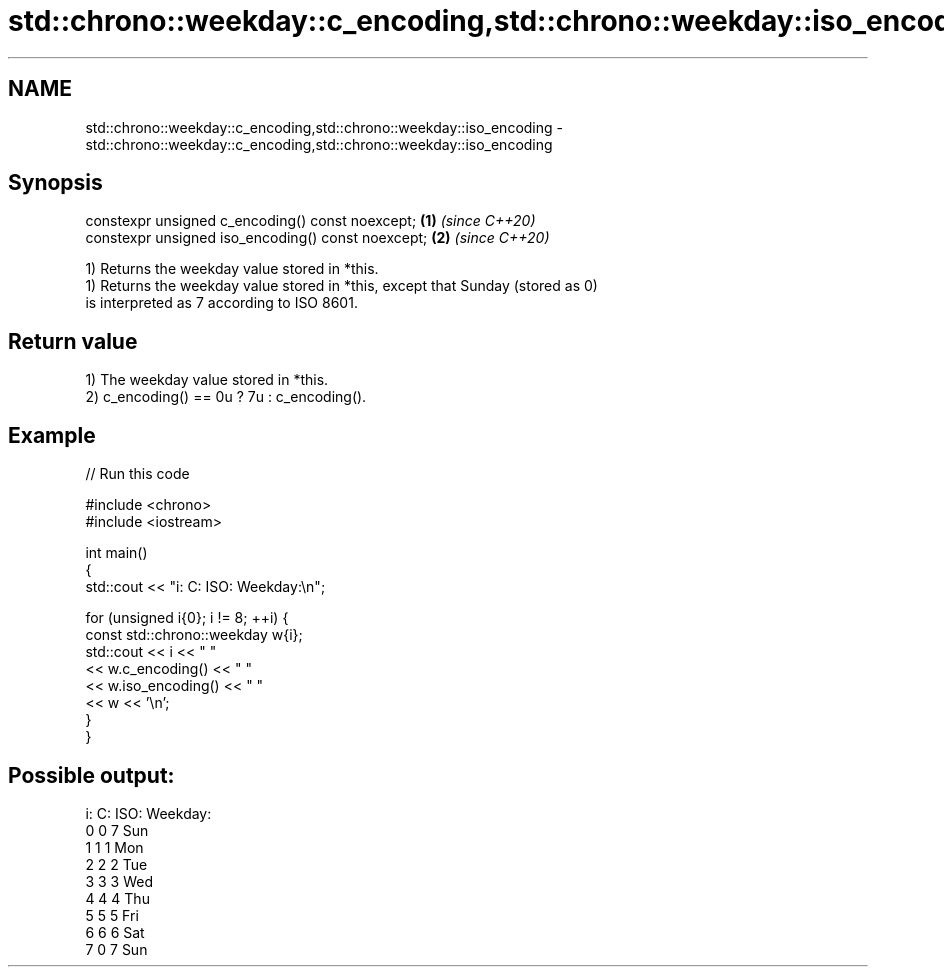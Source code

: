 .TH std::chrono::weekday::c_encoding,std::chrono::weekday::iso_encoding 3 "2022.07.31" "http://cppreference.com" "C++ Standard Libary"
.SH NAME
std::chrono::weekday::c_encoding,std::chrono::weekday::iso_encoding \- std::chrono::weekday::c_encoding,std::chrono::weekday::iso_encoding

.SH Synopsis
   constexpr unsigned c_encoding() const noexcept;   \fB(1)\fP \fI(since C++20)\fP
   constexpr unsigned iso_encoding() const noexcept; \fB(2)\fP \fI(since C++20)\fP

   1) Returns the weekday value stored in *this.
   1) Returns the weekday value stored in *this, except that Sunday (stored as 0)
   is interpreted as 7 according to ISO 8601.

.SH Return value

   1) The weekday value stored in *this.
   2) c_encoding() == 0u ? 7u : c_encoding().

.SH Example


// Run this code

 #include <chrono>
 #include <iostream>

 int main()
 {
     std::cout << "i: C: ISO: Weekday:\\n";

     for (unsigned i{0}; i != 8; ++i) {
         const std::chrono::weekday w{i};
         std::cout << i << "  "
                   << w.c_encoding() << "  "
                   << w.iso_encoding() << "    "
                   << w << '\\n';
     }
 }

.SH Possible output:

 i: C: ISO: Weekday:
 0  0  7    Sun
 1  1  1    Mon
 2  2  2    Tue
 3  3  3    Wed
 4  4  4    Thu
 5  5  5    Fri
 6  6  6    Sat
 7  0  7    Sun
